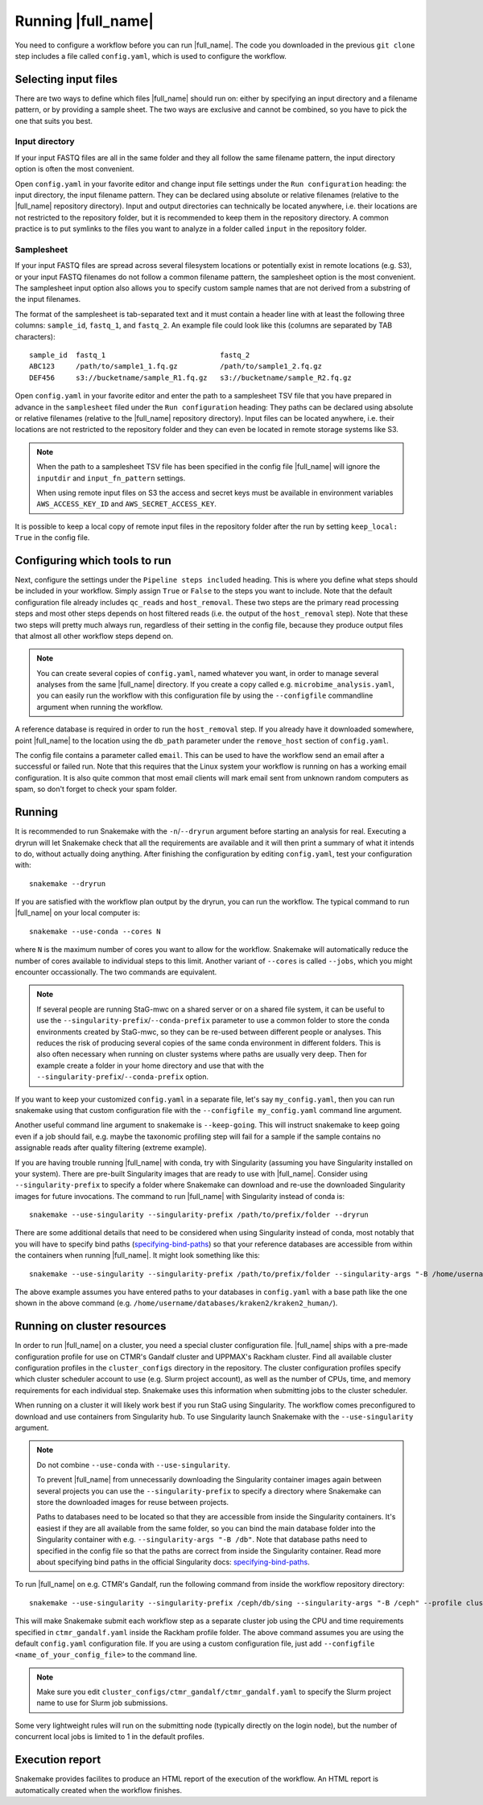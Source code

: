 Running |full_name|
===================
You need to configure a workflow before you can run |full_name|. The code 
you downloaded in the previous ``git clone`` step includes a file called 
``config.yaml``, which is used to configure the workflow. 

Selecting input files
*********************
There are two ways to define which files |full_name| should run on: either
by specifying an input directory and a filename pattern, or by providing
a sample sheet. The two ways are exclusive and cannot be combined, so you have
to pick the one that suits you best. 

Input directory
---------------
If your input FASTQ files are all in the same folder and they all follow the
same filename pattern, the input directory option is often the most convenient.

Open ``config.yaml`` in your favorite editor and change input file settings
under the ``Run configuration`` heading: the input directory, the input
filename pattern. They can be declared using absolute or relative filenames
(relative to the |full_name| repository directory). Input and output
directories can technically be located anywhere, i.e. their locations are not
restricted to the repository folder, but it is recommended to keep them in the
repository directory. A common practice is to put symlinks to the files you
want to analyze in a folder called ``input`` in the repository folder.

Samplesheet
-----------
If your input FASTQ files are spread across several filesystem locations or
potentially exist in remote locations (e.g. S3), or your input FASTQ filenames
do not follow a common filename pattern, the samplesheet option is the most
convenient. The samplesheet input option also allows you to specify custom
sample names that are not derived from a substring of the input filenames.

The format of the samplesheet is tab-separated text and it must contain a
header line with at least the following three columns: ``sample_id``,
``fastq_1``, and ``fastq_2``. An example file could look like this (columns are
separated by TAB characters)::

   sample_id  fastq_1                           fastq_2
   ABC123     /path/to/sample1_1.fq.gz          /path/to/sample1_2.fq.gz
   DEF456     s3://bucketname/sample_R1.fq.gz   s3://bucketname/sample_R2.fq.gz

Open ``config.yaml`` in your favorite editor and enter the path to a
samplesheet TSV file that you have prepared in advance in the ``samplesheet``
filed under the ``Run configuration`` heading: They paths can be declared using
absolute or relative filenames (relative to the |full_name| repository
directory). Input files can be located anywhere, i.e. their locations are not
restricted to the repository folder and they can even be located in remote
storage systems like S3.

.. note::

   When the path to a samplesheet TSV file has been specified in the config
   file |full_name| will ignore the ``inputdir`` and ``input_fn_pattern``
   settings.

   When using remote input files on S3 the access and secret keys must be
   available in environment variables ``AWS_ACCESS_KEY_ID`` and
   ``AWS_SECRET_ACCESS_KEY``.

It is possible to keep a local copy of remote input files in the repository
folder after the run by setting ``keep_local: True`` in the config file.


Configuring which tools to run
******************************
Next, configure the settings under the ``Pipeline steps included`` heading.
This is where you define what steps should be included in your workflow. Simply
assign ``True`` or ``False`` to the steps you want to include. Note that the
default configuration file already includes ``qc_reads`` and ``host_removal``.
These two steps are the primary read processing steps and most other steps
depends on host filtered reads (i.e. the output of the ``host_removal`` step).
Note that these two steps will pretty much always run, regardless of their
setting in the config file, because they produce output files that almost all
other workflow steps depend on. 

.. note:: 

    You can create several copies of ``config.yaml``, named whatever you want,
    in order to manage several analyses from the same |full_name| directory.
    If you create a copy called e.g. ``microbime_analysis.yaml``, you can easily
    run the workflow with this configuration file by using the ``--configfile``
    commandline argument when running the workflow.

A reference database is required in order to run the ``host_removal`` step. If
you already have it downloaded somewhere, point |full_name| to the location
using the ``db_path`` parameter under the ``remove_host`` section of ``config.yaml``.

The config file contains a parameter called ``email``. This can be used to have
the workflow send an email after a successful or failed run. Note that this 
requires that the Linux system your workflow is running on has a working email
configuration. It is also quite common that most email clients will mark email sent
from unknown random computers as spam, so don't forget to check your spam folder.


Running
*******
It is recommended to run Snakemake with the ``-n``/``--dryrun`` argument before
starting an analysis for real. Executing a dryrun will let Snakemake check that
all the requirements are available and it will then print a summary of what it
intends to do, without actually doing anything. After finishing the
configuration by editing ``config.yaml``, test your configuration with::

    snakemake --dryrun

If you are satisfied with the workflow plan output by the dryrun, you can run
the workflow. The typical command to run |full_name| on your local computer
is::

    snakemake --use-conda --cores N

where ``N`` is the maximum number of cores you want to allow for the
workflow. Snakemake will automatically reduce the number of cores available
to individual steps to this limit. Another variant of ``--cores`` is called
``--jobs``, which you might encounter occassionally. The two commands are
equivalent.

.. note::

    If several people are running StaG-mwc on a shared server or on a shared
    file system, it can be useful to use the
    ``--singularity-prefix``/``--conda-prefix`` parameter to use a common
    folder to store the conda environments created by StaG-mwc, so they can be
    re-used between different people or analyses. This reduces the risk of
    producing several copies of the same conda environment in different
    folders. This is also often necessary when running on cluster systems where
    paths are usually very deep. Then for example create a folder in your home
    directory and use that with the
    ``--singularity-prefix``/``--conda-prefix`` option.

If you want to keep your customized ``config.yaml`` in a separate file, let's 
say ``my_config.yaml``, then you can run snakemake using that custom configuration 
file with the ``--configfile my_config.yaml`` command line argument.

Another useful command line argument to snakemake is ``--keep-going``. This will 
instruct snakemake to keep going even if a job should fail, e.g. maybe the
taxonomic profiling step will fail for a sample if the sample contains no assignable
reads after quality filtering (extreme example).

If you are having trouble running |full_name| with conda, try with Singularity
(assuming you have Singularity installed on your system). There are pre-built
Singularity images that are ready to use with |full_name|. Consider using
``--singularity-prefix`` to specify a folder where Snakemake can download and
re-use the downloaded Singularity images for future invocations. The command to
run |full_name| with Singularity instead of conda is::

    snakemake --use-singularity --singularity-prefix /path/to/prefix/folder --dryrun

There are some additional details that need to be considered when using
Singularity instead of conda, most notably that you will have to specify bind
paths (specifying-bind-paths_) so that your reference databases are
accessible from within the containers when running |full_name|. It might look
something like this::

    snakemake --use-singularity --singularity-prefix /path/to/prefix/folder --singularity-args "-B /home/username/databases"

The above example assumes you have entered paths to your databases in
``config.yaml`` with a base path like the one shown in the above command
(e.g. ``/home/username/databases/kraken2/kraken2_human/``).


Running on cluster resources
****************************
In order to run |full_name| on a cluster, you need a special cluster
configuration file.  |full_name| ships with a pre-made configuration profile
for use on CTMR's Gandalf cluster and UPPMAX's Rackham cluster.  Find all
available cluster configuration profiles in the ``cluster_configs`` directory
in the repository. The cluster configuration profiles specify which cluster
scheduler account to use (e.g.  Slurm project account), as well as the number
of CPUs, time, and memory requirements for each individual step. Snakemake uses
this information when submitting jobs to the cluster scheduler.

When running on a cluster it will likely work best if you run StaG using
Singularity. The workflow comes preconfigured to download and use containers
from Singularity hub. To use Singularity launch Snakemake with the
``--use-singularity`` argument. 

.. _specifying-bind-paths: https://sylabs.io/guides/3.5/user-guide/bind_paths_and_mounts.html#specifying-bind-paths

.. note:: 

    Do not combine ``--use-conda`` with ``--use-singularity``.

    To prevent |full_name| from unnecessarily downloading the Singularity
    container images again between several projects you can use the
    ``--singularity-prefix`` to specify a directory where Snakemake can store
    the downloaded images for reuse between projects.

    Paths to databases need to be located so that they are accessible from
    inside the Singularity containers. It's easiest if they are all available
    from the same folder, so you can bind the main database folder into the
    Singularity container with e.g. ``--singularity-args "-B /db"``. Note that
    database paths need to specified in the config file so that the paths are
    correct from inside the Singularity container. Read more about specifying
    bind paths in the official Singularity docs: specifying-bind-paths_. 

To run |full_name| on e.g. CTMR's Gandalf, run the following command from
inside the workflow repository directory::

    snakemake --use-singularity --singularity-prefix /ceph/db/sing --singularity-args "-B /ceph" --profile cluster_configs/ctmr_gandalf

This will make Snakemake submit each workflow step as a separate cluster job
using the CPU and time requirements specified in ``ctmr_gandalf.yaml`` inside the
Rackham profile folder. The above command assumes you are using the default
``config.yaml`` configuration file. If you are using a custom configuration
file, just add ``--configfile <name_of_your_config_file>`` to the command line.

.. note::

    Make sure you edit ``cluster_configs/ctmr_gandalf/ctmr_gandalf.yaml`` to
    specify the Slurm project name to use for Slurm job submissions.

Some very lightweight rules will run on the submitting node (typically directly
on the login node), but the number of concurrent local jobs is limited to 1 in
the default profiles.


Execution report
****************
Snakemake provides facilites to produce an HTML report of the execution of the
workflow. An HTML report is automatically created when the workflow finishes.


